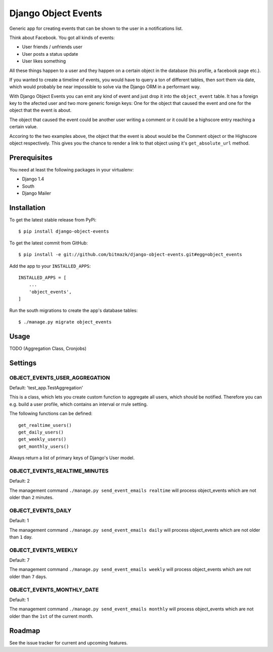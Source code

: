 Django Object Events
====================

Generic app for creating events that can be shown to the user in a
notifications list.

Think about Facebook. You got all kinds of events:

* User friends / unfriends user
* User posts a status update
* User likes something

All these things happen to a user and they happen on a certain object in the
database (his profile, a facebook page etc.).

If you wanted to create a timeline of events, you would have to query a ton
of different tables, then sort them via date, which would probably be near
impossible to solve via the Django ORM in a performant way.

With Django Object Events you can emit any kind of event and just drop it into
the ``object_event`` table. It has a foreign key to the afected user and
two more generic foreign keys: One for the object that caused the event and one
for the object that the event is about.

The object that caused the event could be another user writing a comment or
it could be a highscore entry reaching a certain value.

Accoring to the two examples above, the object that the event is about would be
the Comment object or the Highscore object respectively. This gives you the
chance to render a link to that object using it's ``get_absolute_url`` method.

Prerequisites
-------------

You need at least the following packages in your virtualenv:

* Django 1.4
* South
* Django Mailer


Installation
------------

To get the latest stable release from PyPi::

    $ pip install django-object-events

To get the latest commit from GitHub::

    $ pip install -e git://github.com/bitmazk/django-object-events.git#egg=object_events

Add the app to your ``INSTALLED_APPS``::

    INSTALLED_APPS = [
        ...
        'object_events',
    ]

Run the south migrations to create the app's database tables::

    $ ./manage.py migrate object_events


Usage
-----

TODO (Aggregation Class, Cronjobs)


Settings
--------

OBJECT_EVENTS_USER_AGGREGATION
++++++++++++++++++++++++++++++

Default: 'test_app.TestAggregation'

This is a class, which lets you create custom function to aggregate all users,
which should be notified. Therefore you can e.g. build a user profile, which
contains an interval or rrule setting.

The following functions can be defined::

    get_realtime_users()
    get_daily_users()
    get_weekly_users()
    get_monthly_users()

Always return a list of primary keys of Django's User model.


OBJECT_EVENTS_REALTIME_MINUTES
++++++++++++++++++++++++++++++

Default: 2

The management command ``./manage.py send_event_emails realtime`` will process
object_events which are not older than ``2`` minutes.


OBJECT_EVENTS_DAILY
+++++++++++++++++++

Default: 1

The management command ``./manage.py send_event_emails daily`` will process
object_events which are not older than ``1`` day.


OBJECT_EVENTS_WEEKLY
++++++++++++++++++++

Default: 7

The management command ``./manage.py send_event_emails weekly`` will process
object_events which are not older than ``7`` days.


OBJECT_EVENTS_MONTHLY_DATE
++++++++++++++++++++++++++

Default: 1

The management command ``./manage.py send_event_emails monthly`` will process
object_events which are not older than the ``1st`` of the current month.


Roadmap
-------

See the issue tracker for current and upcoming features.
